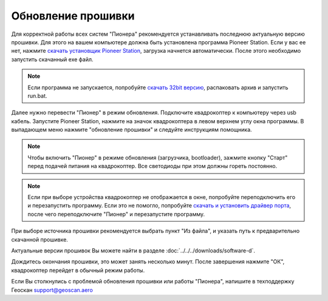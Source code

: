 Обновление прошивки
======================
Для корректной работы всех систем "Пионера" рекомендуется устанавливать последнюю актуальную версию прошивки. Для этого на вашем компьютере должна быть установлена программа Pioneer Station. Если у вас ее нет, нажмите `скачать установщик Pioneer Station`_, загрузка начнется автоматически. После этого необходимо запустить скачанный exe файл.

.. note::
	Если программа не запускается, попробуйте `скачать 32bit версию`_, распаковать архив и запустить run.bat.

.. _скачать установщик Pioneer Station: https://dl.geoscan.aero/pioneer/upload/GCS/GEOSCAN_Pioneer_Station.exe

.. _скачать 32bit версию: https://dl.geoscan.aero/pioneer/upload/GCS/PioneerStationWin32.zip

Далее нужно перевести "Пионер" в режим обновления. Подключите квадрокоптер к компьютеру через usb кабель. 
Запустите Pioneer Station, нажмите на значок квадрокоптера в левом верхнем углу окна программы. В выпадающем меню нажмите "обновление прошивки" и следуйте инструкциям помощника.

.. note:: Чтобы включить "Пионер" в режиме обновления (загрузчика, bootloader), зажмите кнопку "Старт" перед подачей питания на квадрокоптер. Все светодиоды при этом должны гореть постоянно.

.. note:: 
	Если при выборе устройства квадрокоптер не отображается в окне, попробуйте переподключить его и перезапустить программу. Если это не помогло, попробуйте `скачать и установить драйвер порта`_, после чего переподключите "Пионер" и перезапустите программу.


.. _скачать и установить драйвер порта: https://www.silabs.com/products/development-tools/software/usb-to-uart-bridge-vcp-drivers

При выборе источника прошивки рекомендуется выбрать пункт "Из файла", и указать путь к предварительно скачанной прошивке.

Актуальные версии прошивок Вы можете найти в разделе :doc:`../../../downloads/software-d`.


Дождитесь окончания прошивки, это может занять несколько минут. После завершения нажмите "ОК", квадрокоптер перейдет в обычный режим работы.

Если Вы столкнулись с проблемой обновления прошивки или работы "Пионера", напишите в техподдержку Геоскан 
support@geoscan.aero
